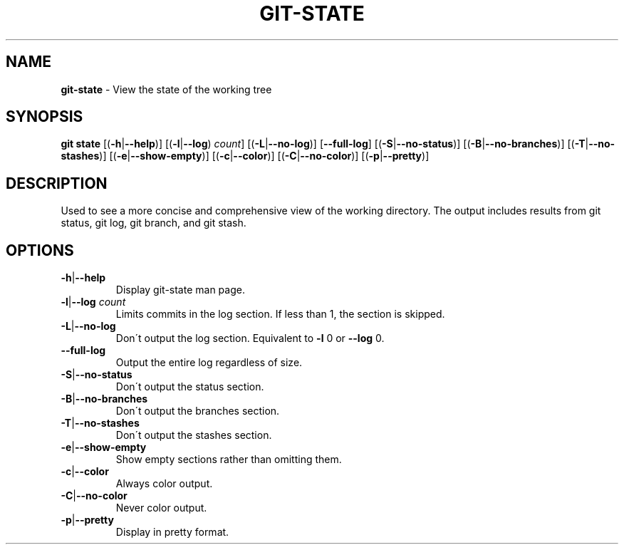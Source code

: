 .\" generated with Ronn/v0.7.3
.\" http://github.com/rtomayko/ronn/tree/0.7.3
.
.TH "GIT\-STATE" "1" "December 2014" "" ""
.
.SH "NAME"
\fBgit\-state\fR \- View the state of the working tree
.
.SH "SYNOPSIS"
\fBgit state\fR [(\fB\-h\fR|\fB\-\-help\fR)] [(\fB\-l\fR|\fB\-\-log\fR) \fIcount\fR] [(\fB\-L\fR|\fB\-\-no\-log\fR)] [\fB\-\-full\-log\fR] [(\fB\-S\fR|\fB\-\-no\-status\fR)] [(\fB\-B\fR|\fB\-\-no\-branches\fR)] [(\fB\-T\fR|\fB\-\-no\-stashes\fR)] [(\fB\-e\fR|\fB\-\-show\-empty\fR)] [(\fB\-c\fR|\fB\-\-color\fR)] [(\fB\-C\fR|\fB\-\-no\-color\fR)] [(\fB\-p\fR|\fB\-\-pretty\fR)]
.
.SH "DESCRIPTION"
Used to see a more concise and comprehensive view of the working directory\. The output includes results from git status, git log, git branch, and git stash\.
.
.SH "OPTIONS"
.
.TP
\fB\-h\fR|\fB\-\-help\fR
Display git\-state man page\.
.
.TP
\fB\-l\fR|\fB\-\-log\fR \fIcount\fR
Limits commits in the log section\. If less than 1, the section is skipped\.
.
.TP
\fB\-L\fR|\fB\-\-no\-log\fR
Don\'t output the log section\. Equivalent to \fB\-l\fR 0 or \fB\-\-log\fR 0\.
.
.TP
\fB\-\-full\-log\fR
Output the entire log regardless of size\.
.
.TP
\fB\-S\fR|\fB\-\-no\-status\fR
Don\'t output the status section\.
.
.TP
\fB\-B\fR|\fB\-\-no\-branches\fR
Don\'t output the branches section\.
.
.TP
\fB\-T\fR|\fB\-\-no\-stashes\fR
Don\'t output the stashes section\.
.
.TP
\fB\-e\fR|\fB\-\-show\-empty\fR
Show empty sections rather than omitting them\.
.
.TP
\fB\-c\fR|\fB\-\-color\fR
Always color output\.
.
.TP
\fB\-C\fR|\fB\-\-no\-color\fR
Never color output\.
.
.TP
\fB\-p\fR|\fB\-\-pretty\fR
Display in pretty format\.


